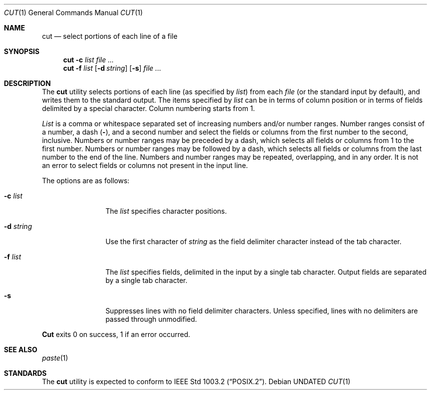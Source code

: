 .\" Copyright (c) 1989, 1990, 1993
.\"	The Regents of the University of California.  All rights reserved.
.\"
.\" This code is derived from software contributed to Berkeley by
.\" the Institute of Electrical and Electronics Engineers, Inc.
.\"
.\" %sccs.include.redist.roff%
.\"
.\"     @(#)cut.1	8.1 (Berkeley) 06/06/93
.\"
.Dd 
.Dt CUT 1
.Os
.Sh NAME
.Nm cut
.Nd select portions of each line of a file
.Sh SYNOPSIS
.Nm cut
.Fl c Ar list
.Ar
.Nm cut
.Fl f Ar list
.Op Fl d Ar string
.Op Fl s
.Ar
.Sh DESCRIPTION
The
.Nm cut
utility selects portions of each line (as specified by
.Ar list  )
from each
.Ar file
(or the standard input by default), and writes them to the
standard output.
The items specified by
.Ar list
can be in terms of column position or in terms of fields delimited
by a special character. Column numbering starts from 1.
.Pp
.Ar List
is a comma or whitespace separated set of increasing numbers and/or
number ranges.
Number ranges consist of a number, a dash
.Pq Li \- ,
and a second number
and select the fields or columns from the first number to the second,
inclusive.
Numbers or number ranges may be preceded by a dash, which selects all
fields or columns from 1 to the first number.
Numbers or number ranges may be followed by a dash, which selects all
fields or columns from the last number to the end of the line.
Numbers and number ranges may be repeated, overlapping, and in any order.
It is not an error to select fields or columns not present in the
input line.
.Pp
The options are as follows:
.Bl -tag -width Fl
.It Fl c Ar list
The
.Ar list
specifies character positions.
.It Fl d Ar string
Use the first character of
.Ar string
as the field delimiter character instead of the tab character.
.It Fl f Ar list
The
.Ar list
specifies fields, delimited in the input by a single tab character.
Output fields are separated by a single tab character.
.It Fl s
Suppresses lines with no field delimiter characters.
Unless specified, lines with no delimiters are passed through unmodified.
.El
.Pp
.Nm Cut
exits 0 on success, 1 if an error occurred.
.Sh SEE ALSO
.Xr paste 1
.Sh STANDARDS
The
.Nm cut
utility is expected to conform to
.St -p1003.2 .
